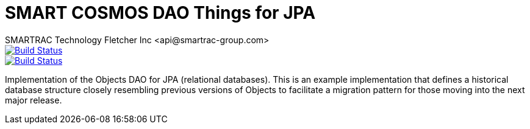 = SMART COSMOS DAO Things for JPA
SMARTRAC Technology Fletcher Inc <api@smartrac-group.com>
ifdef::env-github[:USER: SMARTRACTECHNOLOGY]
ifdef::env-github[:REPO: smartcosmos-dao-things-default]
ifdef::env-github[:BRANCH: master]

image::https://jenkins.smartcosmos.net/buildStatus/icon?job={USER}/{REPO}/{BRANCH}[Build Status, link=https://jenkins.smartcosmos.net/job/{USER}/job/{REPO}/job/{BRANCH}/]
image::https://travis-ci.org/{USER}/{REPO}.svg?branch={BRANCH}[Build Status, link=https://travis-ci.org/{USER}/{REPO}]

Implementation of the Objects DAO for JPA (relational databases).  This is an example implementation that defines a historical database structure closely resembling previous versions of Objects to facilitate a migration pattern for those moving into the next major release.
